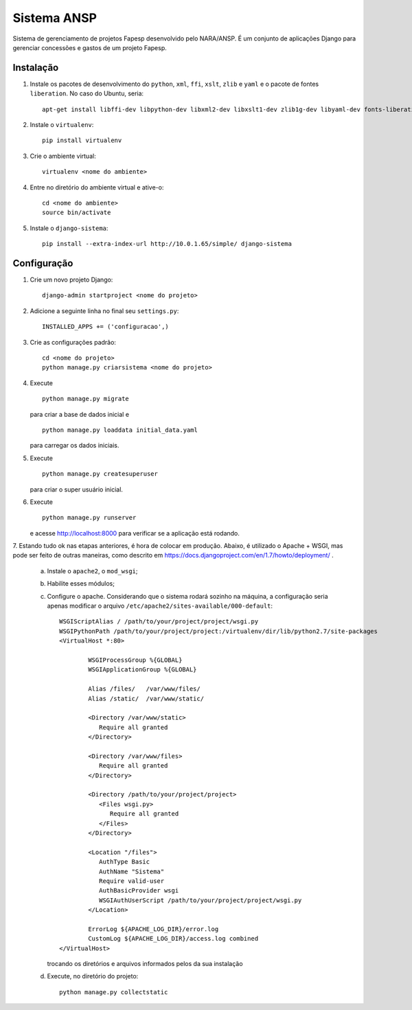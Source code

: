 ﻿============
Sistema ANSP
============

Sistema de gerenciamento de projetos Fapesp desenvolvido pelo NARA/ANSP.
É um conjunto de aplicações Django para gerenciar concessões e gastos de
um projeto Fapesp.

Instalação
..........

1. Instale os pacotes de desenvolvimento do ``python``, ``xml``, ``ffi``, ``xslt``, ``zlib`` e ``yaml`` e o pacote de fontes ``liberation``. No caso do Ubuntu, seria::

    apt-get install libffi-dev libpython-dev libxml2-dev libxslt1-dev zlib1g-dev libyaml-dev fonts-liberation

2. Instale o ``virtualenv``::

    pip install virtualenv

3. Crie o ambiente virtual::

    virtualenv <nome do ambiente>

4. Entre no diretório do ambiente virtual e ative-o::

    cd <nome do ambiente>
    source bin/activate

5. Instale o ``django-sistema``::

    pip install --extra-index-url http://10.0.1.65/simple/ django-sistema

Configuração
............

1. Crie um novo projeto Django::

    django-admin startproject <nome do projeto>


2. Adicione a seguinte linha no final seu ``settings.py``::

    INSTALLED_APPS += ('configuracao',)

3. Crie as configurações padrão::

    cd <nome do projeto>
    python manage.py criarsistema <nome do projeto>

4. Execute
   ::

    python manage.py migrate

   para criar a base de dados inicial e
   ::

    python manage.py loaddata initial_data.yaml

   para carregar os dados iniciais.

5. Execute
   ::

    python manage.py createsuperuser

   para criar o super usuário inicial.

6. Execute
   ::

    python manage.py runserver

   e acesse http://localhost:8000 para verificar se a aplicação está rodando.

7. Estando tudo ok nas etapas anteriores, é hora de colocar em produção. Abaixo, é utilizado o Apache + WSGI, mas
pode ser feito de outras maneiras, como descrito em https://docs.djangoproject.com/en/1.7/howto/deployment/ .

    a. Instale o ``apache2``, o ``mod_wsgi``;
    b. Habilite esses módulos;
    c. Configure o apache. Considerando que o sistema rodará sozinho na máquina, a configuração seria apenas
       modificar o arquivo ``/etc/apache2/sites-available/000-default``::

        WSGIScriptAlias / /path/to/your/project/project/wsgi.py
        WSGIPythonPath /path/to/your/project/project:/virtualenv/dir/lib/python2.7/site-packages
        <VirtualHost *:80>

                WSGIProcessGroup %{GLOBAL}
                WSGIApplicationGroup %{GLOBAL}

                Alias /files/   /var/www/files/
                Alias /static/  /var/www/static/

                <Directory /var/www/static>
                   Require all granted
                </Directory>

                <Directory /var/www/files>
                   Require all granted
                </Directory>

                <Directory /path/to/your/project/project>
                   <Files wsgi.py>
                      Require all granted
                   </Files>
                </Directory>

                <Location "/files">
                   AuthType Basic
                   AuthName "Sistema"
                   Require valid-user
                   AuthBasicProvider wsgi
                   WSGIAuthUserScript /path/to/your/project/project/wsgi.py
                </Location>

                ErrorLog ${APACHE_LOG_DIR}/error.log
                CustomLog ${APACHE_LOG_DIR}/access.log combined
        </VirtualHost>

       trocando os diretórios e arquivos informados pelos da sua instalação

    d. Execute, no diretório do projeto::

        python manage.py collectstatic


